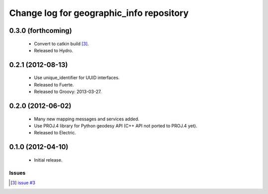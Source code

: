 ^^^^^^^^^^^^^^^^^^^^^^^^^^^^^^^^^^^^^^^^^
Change log for geographic_info repository
^^^^^^^^^^^^^^^^^^^^^^^^^^^^^^^^^^^^^^^^^

0.3.0 (forthcoming)
-------------------

 * Convert to catkin build [3]_.
 * Released to Hydro.

0.2.1 (2012-08-13)
------------------

 * Use unique_identifier for UUID interfaces.
 * Released to Fuerte.
 * Released to Groovy: 2013-03-27.

0.2.0 (2012-06-02)
------------------

 * Many new mapping messages and services added.
 * Use PROJ.4 library for Python geodesy API (C++ API not ported to PROJ.4 yet).
 * Released to Electric.

0.1.0 (2012-04-10)
------------------

 * Initial release.

Issues
======
.. [3] `issue #3 <https://github.com/ros-geographic-info/geographic_info/issues/3>`_
